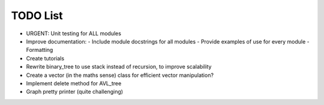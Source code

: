 TODO List
==========

- URGENT: Unit testing for ALL modules
- Improve documentation:
  - Include module docstrings for all modules
  - Provide examples of use for every module
  - Formatting
- Create tutorials

- Rewrite binary_tree to use stack instead of recursion, to improve scalability
- Create a vector (in the maths sense) class for efficient vector manipulation?
- Implement delete method for AVL_tree
- Graph pretty printer (quite challenging)




